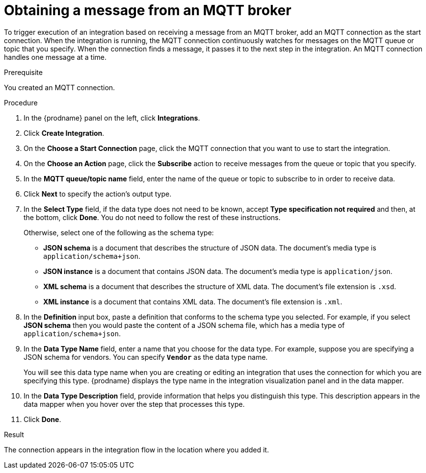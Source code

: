 // This module is included in the following assemblies:
// as_connecting-to-mqtt.adoc

[id='adding-mqtt-connection-start_{context}']
= Obtaining a message from an MQTT broker

To trigger execution of an integration based on receiving a message
from an MQTT broker, add an MQTT connection as the start connection. When 
the integration is running, the MQTT connection continuously watches for messages
on the MQTT queue or topic that you specify. When the connection finds a 
message, it passes it to the next step in the integration. An MQTT 
connection handles one message at a time. 

.Prerequisite
You created an MQTT connection. 

.Procedure

. In the {prodname} panel on the left, click *Integrations*.
. Click *Create Integration*.
. On the *Choose a Start Connection* page, click the MQTT connection that
you want to use to start the integration. 
. On the *Choose an Action* page, click the *Subscribe* action
to receive messages from the queue or topic that you specify. 
. In the *MQTT queue/topic name* field, enter the name of the queue or topic 
to subscribe to in order to receive data. 
. Click *Next* to specify the action's output type. 


. In the *Select Type* field, if the data type does not need to be known, 
accept *Type specification not required* 
and then, at the bottom, click *Done*. You do not need to follow the rest of these
instructions. 
+
Otherwise, select one of the following as the schema type:
+
* *JSON schema* is a document that describes the structure of JSON data.
The document's media type is `application/schema+json`. 
* *JSON instance* is a document that contains JSON data. The document's 
media type is `application/json`. 
* *XML schema* is a document that describes the structure of XML data.
The document's file extension is `.xsd`.
* *XML instance* is a document that contains XML data. The
document's file extension is `.xml`. 

. In the *Definition* input box, paste a definition that conforms to the
schema type you selected. 
For example, if you select *JSON schema* then you would paste the content of
a JSON schema file, which has a media type of `application/schema+json`.

. In the *Data Type Name* field, enter a name that you choose for the
data type. For example, suppose you are specifying a JSON schema for
vendors. You can specify `*Vendor*` as the data type name. 
+
You will see this data type name when you are creating 
or editing an integration that uses the connection
for which you are specifying this type. {prodname} displays the type name
in the integration visualization panel and in the data mapper. 

. In the *Data Type Description* field, provide information that helps you
distinguish this type. This description appears in the data mapper when 
you hover over the step that processes this type. 
. Click *Done*. 

.Result
The connection appears in the integration flow 
in the location where you added it. 
